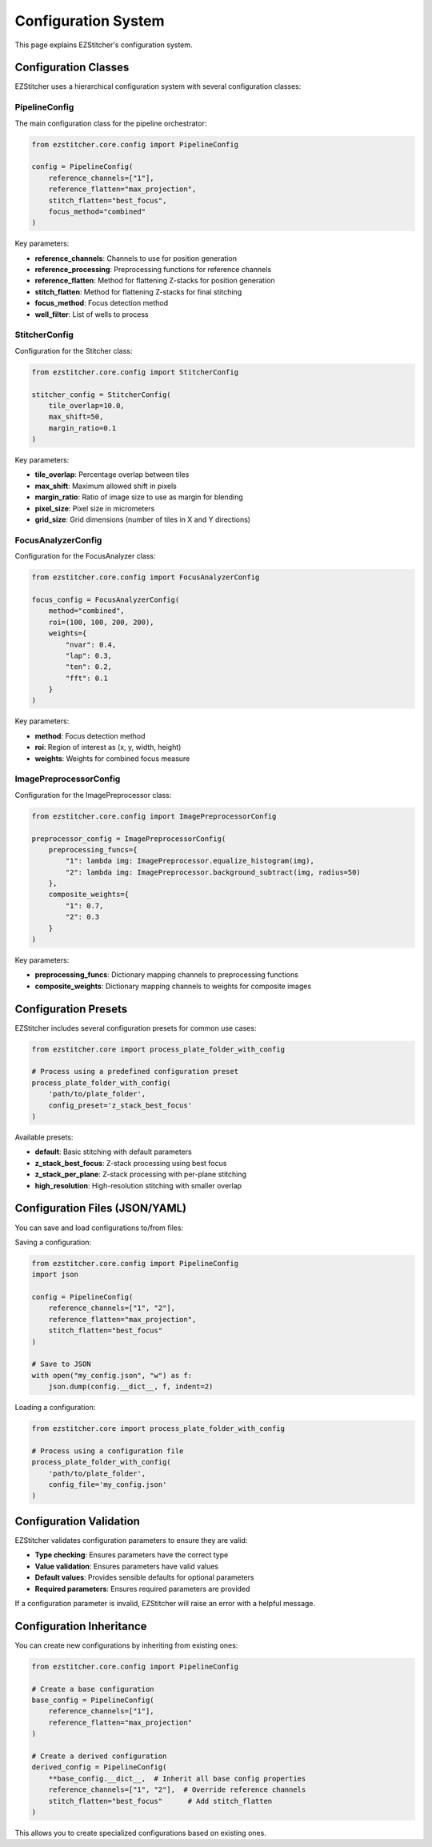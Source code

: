 Configuration System
===================

This page explains EZStitcher's configuration system.

Configuration Classes
-------------------

EZStitcher uses a hierarchical configuration system with several configuration classes:

PipelineConfig
~~~~~~~~~~~~

The main configuration class for the pipeline orchestrator:

.. code-block:: python

    from ezstitcher.core.config import PipelineConfig

    config = PipelineConfig(
        reference_channels=["1"],
        reference_flatten="max_projection",
        stitch_flatten="best_focus",
        focus_method="combined"
    )

Key parameters:

- **reference_channels**: Channels to use for position generation
- **reference_processing**: Preprocessing functions for reference channels
- **reference_flatten**: Method for flattening Z-stacks for position generation
- **stitch_flatten**: Method for flattening Z-stacks for final stitching
- **focus_method**: Focus detection method
- **well_filter**: List of wells to process

StitcherConfig
~~~~~~~~~~~~

Configuration for the Stitcher class:

.. code-block:: python

    from ezstitcher.core.config import StitcherConfig

    stitcher_config = StitcherConfig(
        tile_overlap=10.0,
        max_shift=50,
        margin_ratio=0.1
    )

Key parameters:

- **tile_overlap**: Percentage overlap between tiles
- **max_shift**: Maximum allowed shift in pixels
- **margin_ratio**: Ratio of image size to use as margin for blending
- **pixel_size**: Pixel size in micrometers
- **grid_size**: Grid dimensions (number of tiles in X and Y directions)

FocusAnalyzerConfig
~~~~~~~~~~~~~~~~~

Configuration for the FocusAnalyzer class:

.. code-block:: python

    from ezstitcher.core.config import FocusAnalyzerConfig

    focus_config = FocusAnalyzerConfig(
        method="combined",
        roi=(100, 100, 200, 200),
        weights={
            "nvar": 0.4,
            "lap": 0.3,
            "ten": 0.2,
            "fft": 0.1
        }
    )

Key parameters:

- **method**: Focus detection method
- **roi**: Region of interest as (x, y, width, height)
- **weights**: Weights for combined focus measure

ImagePreprocessorConfig
~~~~~~~~~~~~~~~~~~~~~

Configuration for the ImagePreprocessor class:

.. code-block:: python

    from ezstitcher.core.config import ImagePreprocessorConfig

    preprocessor_config = ImagePreprocessorConfig(
        preprocessing_funcs={
            "1": lambda img: ImagePreprocessor.equalize_histogram(img),
            "2": lambda img: ImagePreprocessor.background_subtract(img, radius=50)
        },
        composite_weights={
            "1": 0.7,
            "2": 0.3
        }
    )

Key parameters:

- **preprocessing_funcs**: Dictionary mapping channels to preprocessing functions
- **composite_weights**: Dictionary mapping channels to weights for composite images

Configuration Presets
-------------------

EZStitcher includes several configuration presets for common use cases:

.. code-block:: python

    from ezstitcher.core import process_plate_folder_with_config

    # Process using a predefined configuration preset
    process_plate_folder_with_config(
        'path/to/plate_folder',
        config_preset='z_stack_best_focus'
    )

Available presets:

- **default**: Basic stitching with default parameters
- **z_stack_best_focus**: Z-stack processing using best focus
- **z_stack_per_plane**: Z-stack processing with per-plane stitching
- **high_resolution**: High-resolution stitching with smaller overlap

Configuration Files (JSON/YAML)
-----------------------------

You can save and load configurations to/from files:

Saving a configuration:

.. code-block:: python

    from ezstitcher.core.config import PipelineConfig
    import json

    config = PipelineConfig(
        reference_channels=["1", "2"],
        reference_flatten="max_projection",
        stitch_flatten="best_focus"
    )

    # Save to JSON
    with open("my_config.json", "w") as f:
        json.dump(config.__dict__, f, indent=2)

Loading a configuration:

.. code-block:: python

    from ezstitcher.core import process_plate_folder_with_config

    # Process using a configuration file
    process_plate_folder_with_config(
        'path/to/plate_folder',
        config_file='my_config.json'
    )

Configuration Validation
----------------------

EZStitcher validates configuration parameters to ensure they are valid:

- **Type checking**: Ensures parameters have the correct type
- **Value validation**: Ensures parameters have valid values
- **Default values**: Provides sensible defaults for optional parameters
- **Required parameters**: Ensures required parameters are provided

If a configuration parameter is invalid, EZStitcher will raise an error with a helpful message.

Configuration Inheritance
----------------------

You can create new configurations by inheriting from existing ones:

.. code-block:: python

    from ezstitcher.core.config import PipelineConfig

    # Create a base configuration
    base_config = PipelineConfig(
        reference_channels=["1"],
        reference_flatten="max_projection"
    )

    # Create a derived configuration
    derived_config = PipelineConfig(
        **base_config.__dict__,  # Inherit all base config properties
        reference_channels=["1", "2"],  # Override reference channels
        stitch_flatten="best_focus"      # Add stitch_flatten
    )

This allows you to create specialized configurations based on existing ones.
